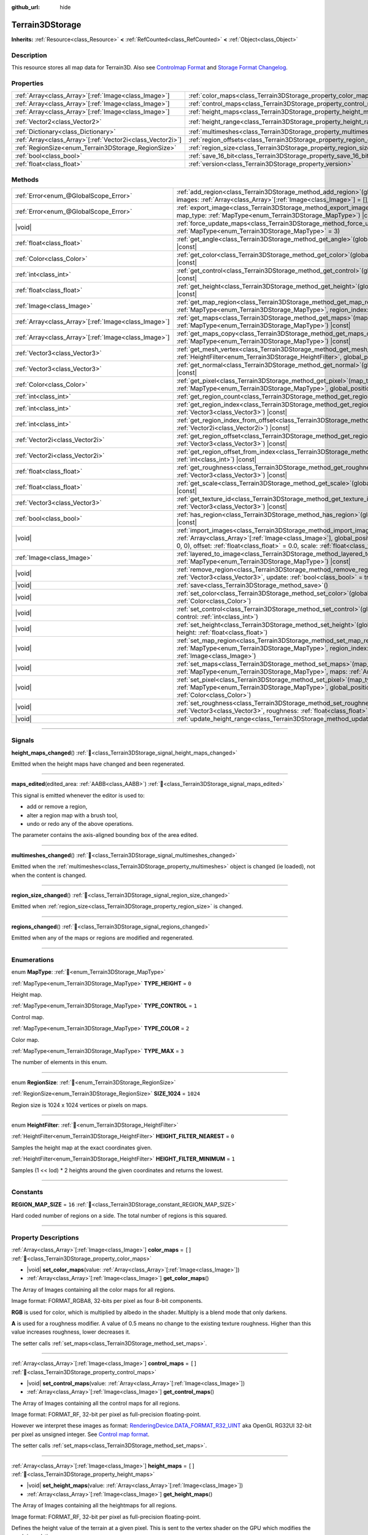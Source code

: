 :github_url: hide

.. DO NOT EDIT THIS FILE!!!
.. Generated automatically from Godot engine sources.
.. Generator: https://github.com/godotengine/godot/tree/master/doc/tools/make_rst.py.
.. XML source: https://github.com/godotengine/godot/tree/master/../_plugins/Terrain3D/doc/classes/Terrain3DStorage.xml.

.. _class_Terrain3DStorage:

Terrain3DStorage
================

**Inherits:** :ref:`Resource<class_Resource>` **<** :ref:`RefCounted<class_RefCounted>` **<** :ref:`Object<class_Object>`

.. rst-class:: classref-introduction-group

Description
-----------

This resource stores all map data for Terrain3D. Also see `Controlmap Format <../docs/controlmap_format.html>`__ and `Storage Format Changelog <../docs/storage_format.html>`__.

.. rst-class:: classref-reftable-group

Properties
----------

.. table::
   :widths: auto

   +--------------------------------------------------------------+-----------------------------------------------------------------------+-------------------+
   | :ref:`Array<class_Array>`\[:ref:`Image<class_Image>`\]       | :ref:`color_maps<class_Terrain3DStorage_property_color_maps>`         | ``[]``            |
   +--------------------------------------------------------------+-----------------------------------------------------------------------+-------------------+
   | :ref:`Array<class_Array>`\[:ref:`Image<class_Image>`\]       | :ref:`control_maps<class_Terrain3DStorage_property_control_maps>`     | ``[]``            |
   +--------------------------------------------------------------+-----------------------------------------------------------------------+-------------------+
   | :ref:`Array<class_Array>`\[:ref:`Image<class_Image>`\]       | :ref:`height_maps<class_Terrain3DStorage_property_height_maps>`       | ``[]``            |
   +--------------------------------------------------------------+-----------------------------------------------------------------------+-------------------+
   | :ref:`Vector2<class_Vector2>`                                | :ref:`height_range<class_Terrain3DStorage_property_height_range>`     | ``Vector2(0, 0)`` |
   +--------------------------------------------------------------+-----------------------------------------------------------------------+-------------------+
   | :ref:`Dictionary<class_Dictionary>`                          | :ref:`multimeshes<class_Terrain3DStorage_property_multimeshes>`       | ``{}``            |
   +--------------------------------------------------------------+-----------------------------------------------------------------------+-------------------+
   | :ref:`Array<class_Array>`\[:ref:`Vector2i<class_Vector2i>`\] | :ref:`region_offsets<class_Terrain3DStorage_property_region_offsets>` | ``[]``            |
   +--------------------------------------------------------------+-----------------------------------------------------------------------+-------------------+
   | :ref:`RegionSize<enum_Terrain3DStorage_RegionSize>`          | :ref:`region_size<class_Terrain3DStorage_property_region_size>`       | ``1024``          |
   +--------------------------------------------------------------+-----------------------------------------------------------------------+-------------------+
   | :ref:`bool<class_bool>`                                      | :ref:`save_16_bit<class_Terrain3DStorage_property_save_16_bit>`       | ``false``         |
   +--------------------------------------------------------------+-----------------------------------------------------------------------+-------------------+
   | :ref:`float<class_float>`                                    | :ref:`version<class_Terrain3DStorage_property_version>`               | ``0.8``           |
   +--------------------------------------------------------------+-----------------------------------------------------------------------+-------------------+

.. rst-class:: classref-reftable-group

Methods
-------

.. table::
   :widths: auto

   +--------------------------------------------------------+-------------------------------------------------------------------------------------------------------------------------------------------------------------------------------------------------------------------------------------------------------------------------------------------------+
   | :ref:`Error<enum_@GlobalScope_Error>`                  | :ref:`add_region<class_Terrain3DStorage_method_add_region>`\ (\ global_position\: :ref:`Vector3<class_Vector3>`, images\: :ref:`Array<class_Array>`\[:ref:`Image<class_Image>`\] = [], update\: :ref:`bool<class_bool>` = true\ )                                                               |
   +--------------------------------------------------------+-------------------------------------------------------------------------------------------------------------------------------------------------------------------------------------------------------------------------------------------------------------------------------------------------+
   | :ref:`Error<enum_@GlobalScope_Error>`                  | :ref:`export_image<class_Terrain3DStorage_method_export_image>`\ (\ file_name\: :ref:`String<class_String>`, map_type\: :ref:`MapType<enum_Terrain3DStorage_MapType>`\ ) |const|                                                                                                                |
   +--------------------------------------------------------+-------------------------------------------------------------------------------------------------------------------------------------------------------------------------------------------------------------------------------------------------------------------------------------------------+
   | |void|                                                 | :ref:`force_update_maps<class_Terrain3DStorage_method_force_update_maps>`\ (\ map_type\: :ref:`MapType<enum_Terrain3DStorage_MapType>` = 3\ )                                                                                                                                                   |
   +--------------------------------------------------------+-------------------------------------------------------------------------------------------------------------------------------------------------------------------------------------------------------------------------------------------------------------------------------------------------+
   | :ref:`float<class_float>`                              | :ref:`get_angle<class_Terrain3DStorage_method_get_angle>`\ (\ global_position\: :ref:`Vector3<class_Vector3>`\ ) |const|                                                                                                                                                                        |
   +--------------------------------------------------------+-------------------------------------------------------------------------------------------------------------------------------------------------------------------------------------------------------------------------------------------------------------------------------------------------+
   | :ref:`Color<class_Color>`                              | :ref:`get_color<class_Terrain3DStorage_method_get_color>`\ (\ global_position\: :ref:`Vector3<class_Vector3>`\ ) |const|                                                                                                                                                                        |
   +--------------------------------------------------------+-------------------------------------------------------------------------------------------------------------------------------------------------------------------------------------------------------------------------------------------------------------------------------------------------+
   | :ref:`int<class_int>`                                  | :ref:`get_control<class_Terrain3DStorage_method_get_control>`\ (\ global_position\: :ref:`Vector3<class_Vector3>`\ ) |const|                                                                                                                                                                    |
   +--------------------------------------------------------+-------------------------------------------------------------------------------------------------------------------------------------------------------------------------------------------------------------------------------------------------------------------------------------------------+
   | :ref:`float<class_float>`                              | :ref:`get_height<class_Terrain3DStorage_method_get_height>`\ (\ global_position\: :ref:`Vector3<class_Vector3>`\ ) |const|                                                                                                                                                                      |
   +--------------------------------------------------------+-------------------------------------------------------------------------------------------------------------------------------------------------------------------------------------------------------------------------------------------------------------------------------------------------+
   | :ref:`Image<class_Image>`                              | :ref:`get_map_region<class_Terrain3DStorage_method_get_map_region>`\ (\ map_type\: :ref:`MapType<enum_Terrain3DStorage_MapType>`, region_index\: :ref:`int<class_int>`\ ) |const|                                                                                                               |
   +--------------------------------------------------------+-------------------------------------------------------------------------------------------------------------------------------------------------------------------------------------------------------------------------------------------------------------------------------------------------+
   | :ref:`Array<class_Array>`\[:ref:`Image<class_Image>`\] | :ref:`get_maps<class_Terrain3DStorage_method_get_maps>`\ (\ map_type\: :ref:`MapType<enum_Terrain3DStorage_MapType>`\ ) |const|                                                                                                                                                                 |
   +--------------------------------------------------------+-------------------------------------------------------------------------------------------------------------------------------------------------------------------------------------------------------------------------------------------------------------------------------------------------+
   | :ref:`Array<class_Array>`\[:ref:`Image<class_Image>`\] | :ref:`get_maps_copy<class_Terrain3DStorage_method_get_maps_copy>`\ (\ map_type\: :ref:`MapType<enum_Terrain3DStorage_MapType>`\ ) |const|                                                                                                                                                       |
   +--------------------------------------------------------+-------------------------------------------------------------------------------------------------------------------------------------------------------------------------------------------------------------------------------------------------------------------------------------------------+
   | :ref:`Vector3<class_Vector3>`                          | :ref:`get_mesh_vertex<class_Terrain3DStorage_method_get_mesh_vertex>`\ (\ lod\: :ref:`int<class_int>`, filter\: :ref:`HeightFilter<enum_Terrain3DStorage_HeightFilter>`, global_position\: :ref:`Vector3<class_Vector3>`\ ) |const|                                                             |
   +--------------------------------------------------------+-------------------------------------------------------------------------------------------------------------------------------------------------------------------------------------------------------------------------------------------------------------------------------------------------+
   | :ref:`Vector3<class_Vector3>`                          | :ref:`get_normal<class_Terrain3DStorage_method_get_normal>`\ (\ global_position\: :ref:`Vector3<class_Vector3>`\ ) |const|                                                                                                                                                                      |
   +--------------------------------------------------------+-------------------------------------------------------------------------------------------------------------------------------------------------------------------------------------------------------------------------------------------------------------------------------------------------+
   | :ref:`Color<class_Color>`                              | :ref:`get_pixel<class_Terrain3DStorage_method_get_pixel>`\ (\ map_type\: :ref:`MapType<enum_Terrain3DStorage_MapType>`, global_position\: :ref:`Vector3<class_Vector3>`\ ) |const|                                                                                                              |
   +--------------------------------------------------------+-------------------------------------------------------------------------------------------------------------------------------------------------------------------------------------------------------------------------------------------------------------------------------------------------+
   | :ref:`int<class_int>`                                  | :ref:`get_region_count<class_Terrain3DStorage_method_get_region_count>`\ (\ ) |const|                                                                                                                                                                                                           |
   +--------------------------------------------------------+-------------------------------------------------------------------------------------------------------------------------------------------------------------------------------------------------------------------------------------------------------------------------------------------------+
   | :ref:`int<class_int>`                                  | :ref:`get_region_index<class_Terrain3DStorage_method_get_region_index>`\ (\ global_position\: :ref:`Vector3<class_Vector3>`\ ) |const|                                                                                                                                                          |
   +--------------------------------------------------------+-------------------------------------------------------------------------------------------------------------------------------------------------------------------------------------------------------------------------------------------------------------------------------------------------+
   | :ref:`int<class_int>`                                  | :ref:`get_region_index_from_offset<class_Terrain3DStorage_method_get_region_index_from_offset>`\ (\ region_offset\: :ref:`Vector2i<class_Vector2i>`\ ) |const|                                                                                                                                  |
   +--------------------------------------------------------+-------------------------------------------------------------------------------------------------------------------------------------------------------------------------------------------------------------------------------------------------------------------------------------------------+
   | :ref:`Vector2i<class_Vector2i>`                        | :ref:`get_region_offset<class_Terrain3DStorage_method_get_region_offset>`\ (\ global_position\: :ref:`Vector3<class_Vector3>`\ ) |const|                                                                                                                                                        |
   +--------------------------------------------------------+-------------------------------------------------------------------------------------------------------------------------------------------------------------------------------------------------------------------------------------------------------------------------------------------------+
   | :ref:`Vector2i<class_Vector2i>`                        | :ref:`get_region_offset_from_index<class_Terrain3DStorage_method_get_region_offset_from_index>`\ (\ region_index\: :ref:`int<class_int>`\ ) |const|                                                                                                                                             |
   +--------------------------------------------------------+-------------------------------------------------------------------------------------------------------------------------------------------------------------------------------------------------------------------------------------------------------------------------------------------------+
   | :ref:`float<class_float>`                              | :ref:`get_roughness<class_Terrain3DStorage_method_get_roughness>`\ (\ global_position\: :ref:`Vector3<class_Vector3>`\ ) |const|                                                                                                                                                                |
   +--------------------------------------------------------+-------------------------------------------------------------------------------------------------------------------------------------------------------------------------------------------------------------------------------------------------------------------------------------------------+
   | :ref:`float<class_float>`                              | :ref:`get_scale<class_Terrain3DStorage_method_get_scale>`\ (\ global_position\: :ref:`Vector3<class_Vector3>`\ ) |const|                                                                                                                                                                        |
   +--------------------------------------------------------+-------------------------------------------------------------------------------------------------------------------------------------------------------------------------------------------------------------------------------------------------------------------------------------------------+
   | :ref:`Vector3<class_Vector3>`                          | :ref:`get_texture_id<class_Terrain3DStorage_method_get_texture_id>`\ (\ global_position\: :ref:`Vector3<class_Vector3>`\ ) |const|                                                                                                                                                              |
   +--------------------------------------------------------+-------------------------------------------------------------------------------------------------------------------------------------------------------------------------------------------------------------------------------------------------------------------------------------------------+
   | :ref:`bool<class_bool>`                                | :ref:`has_region<class_Terrain3DStorage_method_has_region>`\ (\ global_position\: :ref:`Vector3<class_Vector3>`\ ) |const|                                                                                                                                                                      |
   +--------------------------------------------------------+-------------------------------------------------------------------------------------------------------------------------------------------------------------------------------------------------------------------------------------------------------------------------------------------------+
   | |void|                                                 | :ref:`import_images<class_Terrain3DStorage_method_import_images>`\ (\ images\: :ref:`Array<class_Array>`\[:ref:`Image<class_Image>`\], global_position\: :ref:`Vector3<class_Vector3>` = Vector3(0, 0, 0), offset\: :ref:`float<class_float>` = 0.0, scale\: :ref:`float<class_float>` = 1.0\ ) |
   +--------------------------------------------------------+-------------------------------------------------------------------------------------------------------------------------------------------------------------------------------------------------------------------------------------------------------------------------------------------------+
   | :ref:`Image<class_Image>`                              | :ref:`layered_to_image<class_Terrain3DStorage_method_layered_to_image>`\ (\ map_type\: :ref:`MapType<enum_Terrain3DStorage_MapType>`\ ) |const|                                                                                                                                                 |
   +--------------------------------------------------------+-------------------------------------------------------------------------------------------------------------------------------------------------------------------------------------------------------------------------------------------------------------------------------------------------+
   | |void|                                                 | :ref:`remove_region<class_Terrain3DStorage_method_remove_region>`\ (\ global_position\: :ref:`Vector3<class_Vector3>`, update\: :ref:`bool<class_bool>` = true\ )                                                                                                                               |
   +--------------------------------------------------------+-------------------------------------------------------------------------------------------------------------------------------------------------------------------------------------------------------------------------------------------------------------------------------------------------+
   | |void|                                                 | :ref:`save<class_Terrain3DStorage_method_save>`\ (\ )                                                                                                                                                                                                                                           |
   +--------------------------------------------------------+-------------------------------------------------------------------------------------------------------------------------------------------------------------------------------------------------------------------------------------------------------------------------------------------------+
   | |void|                                                 | :ref:`set_color<class_Terrain3DStorage_method_set_color>`\ (\ global_position\: :ref:`Vector3<class_Vector3>`, color\: :ref:`Color<class_Color>`\ )                                                                                                                                             |
   +--------------------------------------------------------+-------------------------------------------------------------------------------------------------------------------------------------------------------------------------------------------------------------------------------------------------------------------------------------------------+
   | |void|                                                 | :ref:`set_control<class_Terrain3DStorage_method_set_control>`\ (\ global_position\: :ref:`Vector3<class_Vector3>`, control\: :ref:`int<class_int>`\ )                                                                                                                                           |
   +--------------------------------------------------------+-------------------------------------------------------------------------------------------------------------------------------------------------------------------------------------------------------------------------------------------------------------------------------------------------+
   | |void|                                                 | :ref:`set_height<class_Terrain3DStorage_method_set_height>`\ (\ global_position\: :ref:`Vector3<class_Vector3>`, height\: :ref:`float<class_float>`\ )                                                                                                                                          |
   +--------------------------------------------------------+-------------------------------------------------------------------------------------------------------------------------------------------------------------------------------------------------------------------------------------------------------------------------------------------------+
   | |void|                                                 | :ref:`set_map_region<class_Terrain3DStorage_method_set_map_region>`\ (\ map_type\: :ref:`MapType<enum_Terrain3DStorage_MapType>`, region_index\: :ref:`int<class_int>`, image\: :ref:`Image<class_Image>`\ )                                                                                    |
   +--------------------------------------------------------+-------------------------------------------------------------------------------------------------------------------------------------------------------------------------------------------------------------------------------------------------------------------------------------------------+
   | |void|                                                 | :ref:`set_maps<class_Terrain3DStorage_method_set_maps>`\ (\ map_type\: :ref:`MapType<enum_Terrain3DStorage_MapType>`, maps\: :ref:`Array<class_Array>`\[:ref:`Image<class_Image>`\]\ )                                                                                                          |
   +--------------------------------------------------------+-------------------------------------------------------------------------------------------------------------------------------------------------------------------------------------------------------------------------------------------------------------------------------------------------+
   | |void|                                                 | :ref:`set_pixel<class_Terrain3DStorage_method_set_pixel>`\ (\ map_type\: :ref:`MapType<enum_Terrain3DStorage_MapType>`, global_position\: :ref:`Vector3<class_Vector3>`, pixel\: :ref:`Color<class_Color>`\ )                                                                                   |
   +--------------------------------------------------------+-------------------------------------------------------------------------------------------------------------------------------------------------------------------------------------------------------------------------------------------------------------------------------------------------+
   | |void|                                                 | :ref:`set_roughness<class_Terrain3DStorage_method_set_roughness>`\ (\ global_position\: :ref:`Vector3<class_Vector3>`, roughness\: :ref:`float<class_float>`\ )                                                                                                                                 |
   +--------------------------------------------------------+-------------------------------------------------------------------------------------------------------------------------------------------------------------------------------------------------------------------------------------------------------------------------------------------------+
   | |void|                                                 | :ref:`update_height_range<class_Terrain3DStorage_method_update_height_range>`\ (\ )                                                                                                                                                                                                             |
   +--------------------------------------------------------+-------------------------------------------------------------------------------------------------------------------------------------------------------------------------------------------------------------------------------------------------------------------------------------------------+

.. rst-class:: classref-section-separator

----

.. rst-class:: classref-descriptions-group

Signals
-------

.. _class_Terrain3DStorage_signal_height_maps_changed:

.. rst-class:: classref-signal

**height_maps_changed**\ (\ ) :ref:`🔗<class_Terrain3DStorage_signal_height_maps_changed>`

Emitted when the height maps have changed and been regenerated.

.. rst-class:: classref-item-separator

----

.. _class_Terrain3DStorage_signal_maps_edited:

.. rst-class:: classref-signal

**maps_edited**\ (\ edited_area\: :ref:`AABB<class_AABB>`\ ) :ref:`🔗<class_Terrain3DStorage_signal_maps_edited>`

This signal is emitted whenever the editor is used to:

- add or remove a region,

- alter a region map with a brush tool,

- undo or redo any of the above operations.

The parameter contains the axis-aligned bounding box of the area edited.

.. rst-class:: classref-item-separator

----

.. _class_Terrain3DStorage_signal_multimeshes_changed:

.. rst-class:: classref-signal

**multimeshes_changed**\ (\ ) :ref:`🔗<class_Terrain3DStorage_signal_multimeshes_changed>`

Emitted when the :ref:`multimeshes<class_Terrain3DStorage_property_multimeshes>` object is changed (ie loaded), not when the content is changed.

.. rst-class:: classref-item-separator

----

.. _class_Terrain3DStorage_signal_region_size_changed:

.. rst-class:: classref-signal

**region_size_changed**\ (\ ) :ref:`🔗<class_Terrain3DStorage_signal_region_size_changed>`

Emitted when :ref:`region_size<class_Terrain3DStorage_property_region_size>` is changed.

.. rst-class:: classref-item-separator

----

.. _class_Terrain3DStorage_signal_regions_changed:

.. rst-class:: classref-signal

**regions_changed**\ (\ ) :ref:`🔗<class_Terrain3DStorage_signal_regions_changed>`

Emitted when any of the maps or regions are modified and regenerated.

.. rst-class:: classref-section-separator

----

.. rst-class:: classref-descriptions-group

Enumerations
------------

.. _enum_Terrain3DStorage_MapType:

.. rst-class:: classref-enumeration

enum **MapType**: :ref:`🔗<enum_Terrain3DStorage_MapType>`

.. _class_Terrain3DStorage_constant_TYPE_HEIGHT:

.. rst-class:: classref-enumeration-constant

:ref:`MapType<enum_Terrain3DStorage_MapType>` **TYPE_HEIGHT** = ``0``

Height map.

.. _class_Terrain3DStorage_constant_TYPE_CONTROL:

.. rst-class:: classref-enumeration-constant

:ref:`MapType<enum_Terrain3DStorage_MapType>` **TYPE_CONTROL** = ``1``

Control map.

.. _class_Terrain3DStorage_constant_TYPE_COLOR:

.. rst-class:: classref-enumeration-constant

:ref:`MapType<enum_Terrain3DStorage_MapType>` **TYPE_COLOR** = ``2``

Color map.

.. _class_Terrain3DStorage_constant_TYPE_MAX:

.. rst-class:: classref-enumeration-constant

:ref:`MapType<enum_Terrain3DStorage_MapType>` **TYPE_MAX** = ``3``

The number of elements in this enum.

.. rst-class:: classref-item-separator

----

.. _enum_Terrain3DStorage_RegionSize:

.. rst-class:: classref-enumeration

enum **RegionSize**: :ref:`🔗<enum_Terrain3DStorage_RegionSize>`

.. _class_Terrain3DStorage_constant_SIZE_1024:

.. rst-class:: classref-enumeration-constant

:ref:`RegionSize<enum_Terrain3DStorage_RegionSize>` **SIZE_1024** = ``1024``

Region size is 1024 x 1024 vertices or pixels on maps.

.. rst-class:: classref-item-separator

----

.. _enum_Terrain3DStorage_HeightFilter:

.. rst-class:: classref-enumeration

enum **HeightFilter**: :ref:`🔗<enum_Terrain3DStorage_HeightFilter>`

.. _class_Terrain3DStorage_constant_HEIGHT_FILTER_NEAREST:

.. rst-class:: classref-enumeration-constant

:ref:`HeightFilter<enum_Terrain3DStorage_HeightFilter>` **HEIGHT_FILTER_NEAREST** = ``0``

Samples the height map at the exact coordinates given.

.. _class_Terrain3DStorage_constant_HEIGHT_FILTER_MINIMUM:

.. rst-class:: classref-enumeration-constant

:ref:`HeightFilter<enum_Terrain3DStorage_HeightFilter>` **HEIGHT_FILTER_MINIMUM** = ``1``

Samples (1 << lod) \* 2 heights around the given coordinates and returns the lowest.

.. rst-class:: classref-section-separator

----

.. rst-class:: classref-descriptions-group

Constants
---------

.. _class_Terrain3DStorage_constant_REGION_MAP_SIZE:

.. rst-class:: classref-constant

**REGION_MAP_SIZE** = ``16`` :ref:`🔗<class_Terrain3DStorage_constant_REGION_MAP_SIZE>`

Hard coded number of regions on a side. The total number of regions is this squared.

.. rst-class:: classref-section-separator

----

.. rst-class:: classref-descriptions-group

Property Descriptions
---------------------

.. _class_Terrain3DStorage_property_color_maps:

.. rst-class:: classref-property

:ref:`Array<class_Array>`\[:ref:`Image<class_Image>`\] **color_maps** = ``[]`` :ref:`🔗<class_Terrain3DStorage_property_color_maps>`

.. rst-class:: classref-property-setget

- |void| **set_color_maps**\ (\ value\: :ref:`Array<class_Array>`\[:ref:`Image<class_Image>`\]\ )
- :ref:`Array<class_Array>`\[:ref:`Image<class_Image>`\] **get_color_maps**\ (\ )

The Array of Images containing all the color maps for all regions.

Image format: FORMAT_RGBA8, 32-bits per pixel as four 8-bit components.

\ **RGB** is used for color, which is multiplied by albedo in the shader. Multiply is a blend mode that only darkens.

\ **A** is used for a roughness modifier. A value of 0.5 means no change to the existing texture roughness. Higher than this value increases roughness, lower decreases it.

The setter calls :ref:`set_maps<class_Terrain3DStorage_method_set_maps>`.

.. rst-class:: classref-item-separator

----

.. _class_Terrain3DStorage_property_control_maps:

.. rst-class:: classref-property

:ref:`Array<class_Array>`\[:ref:`Image<class_Image>`\] **control_maps** = ``[]`` :ref:`🔗<class_Terrain3DStorage_property_control_maps>`

.. rst-class:: classref-property-setget

- |void| **set_control_maps**\ (\ value\: :ref:`Array<class_Array>`\[:ref:`Image<class_Image>`\]\ )
- :ref:`Array<class_Array>`\[:ref:`Image<class_Image>`\] **get_control_maps**\ (\ )

The Array of Images containing all the control maps for all regions.

Image format: FORMAT_RF, 32-bit per pixel as full-precision floating-point.

However we interpret these images as format: `RenderingDevice.DATA_FORMAT_R32_UINT <https://docs.godotengine.org/en/stable/classes/class_renderingdevice.html#class-renderingdevice-constant-data-format-r32-uint>`__ aka OpenGL RG32UI 32-bit per pixel as unsigned integer. See `Control map format <../docs/controlmap_format.html>`__.

The setter calls :ref:`set_maps<class_Terrain3DStorage_method_set_maps>`.

.. rst-class:: classref-item-separator

----

.. _class_Terrain3DStorage_property_height_maps:

.. rst-class:: classref-property

:ref:`Array<class_Array>`\[:ref:`Image<class_Image>`\] **height_maps** = ``[]`` :ref:`🔗<class_Terrain3DStorage_property_height_maps>`

.. rst-class:: classref-property-setget

- |void| **set_height_maps**\ (\ value\: :ref:`Array<class_Array>`\[:ref:`Image<class_Image>`\]\ )
- :ref:`Array<class_Array>`\[:ref:`Image<class_Image>`\] **get_height_maps**\ (\ )

The Array of Images containing all the heightmaps for all regions.

Image format: FORMAT_RF, 32-bit per pixel as full-precision floating-point.

Defines the height value of the terrain at a given pixel. This is sent to the vertex shader on the GPU which modifies the mesh in real-time.

Editing is always done in 32-bit. We do provide an option to save as 16-bit, see :ref:`save_16_bit<class_Terrain3DStorage_property_save_16_bit>`, which converts to 32-bit on load and back to 16-bit on save.

The setter calls :ref:`set_maps<class_Terrain3DStorage_method_set_maps>`.

.. rst-class:: classref-item-separator

----

.. _class_Terrain3DStorage_property_height_range:

.. rst-class:: classref-property

:ref:`Vector2<class_Vector2>` **height_range** = ``Vector2(0, 0)`` :ref:`🔗<class_Terrain3DStorage_property_height_range>`

.. rst-class:: classref-property-setget

- |void| **set_height_range**\ (\ value\: :ref:`Vector2<class_Vector2>`\ )
- :ref:`Vector2<class_Vector2>` **get_height_range**\ (\ )

The highest and lowest heights for the sculpted terrain. Any :ref:`Terrain3DMaterial.world_background<class_Terrain3DMaterial_property_world_background>` used that extends the mesh height outside of this range will not change this variable. Also see :ref:`Terrain3D.render_cull_margin<class_Terrain3D_property_render_cull_margin>`.

.. rst-class:: classref-item-separator

----

.. _class_Terrain3DStorage_property_multimeshes:

.. rst-class:: classref-property

:ref:`Dictionary<class_Dictionary>` **multimeshes** = ``{}`` :ref:`🔗<class_Terrain3DStorage_property_multimeshes>`

.. rst-class:: classref-property-setget

- |void| **set_multimeshes**\ (\ value\: :ref:`Dictionary<class_Dictionary>`\ )
- :ref:`Dictionary<class_Dictionary>` **get_multimeshes**\ (\ )

The storage for :ref:`Terrain3DInstancer<class_Terrain3DInstancer>`. Data is stored as a dictionary of dictionaries of MultiMeshes.

First instances are separated by region offsets, which is the first key.

Second, instances are separated by mesh id, which then gives the MultiMesh itself.

`Dictionary{region_offset:Vector2i}` -> `Dictionary{mesh_id:int}` -> `MultiMesh`.

.. rst-class:: classref-item-separator

----

.. _class_Terrain3DStorage_property_region_offsets:

.. rst-class:: classref-property

:ref:`Array<class_Array>`\[:ref:`Vector2i<class_Vector2i>`\] **region_offsets** = ``[]`` :ref:`🔗<class_Terrain3DStorage_property_region_offsets>`

.. rst-class:: classref-property-setget

- |void| **set_region_offsets**\ (\ value\: :ref:`Array<class_Array>`\[:ref:`Vector2i<class_Vector2i>`\]\ )
- :ref:`Array<class_Array>`\[:ref:`Vector2i<class_Vector2i>`\] **get_region_offsets**\ (\ )

An array of the active regions in region grid coordinates (+/-8, +/-8). e.g. { (0, 0), (-1, 3), (1, 1) }. It is ordered by the sequence in which regions were created, not by location.

Also see :ref:`get_region_index<class_Terrain3DStorage_method_get_region_index>` which returns the index into this array based on position.

And :ref:`get_region_offset<class_Terrain3DStorage_method_get_region_offset>` which converts a position in world space to a region space, which is what is stored in this array. Eg. ``get_region_offset(Vector3(1500, 0, 1500))`` would return (1, 1).

.. rst-class:: classref-item-separator

----

.. _class_Terrain3DStorage_property_region_size:

.. rst-class:: classref-property

:ref:`RegionSize<enum_Terrain3DStorage_RegionSize>` **region_size** = ``1024`` :ref:`🔗<class_Terrain3DStorage_property_region_size>`

.. rst-class:: classref-property-setget

- |void| **set_region_size**\ (\ value\: :ref:`RegionSize<enum_Terrain3DStorage_RegionSize>`\ )
- :ref:`RegionSize<enum_Terrain3DStorage_RegionSize>` **get_region_size**\ (\ )

The number of vertices in each sculptable region, and the number of pixels for each layer in the TextureArrays that store the height, control, and color maps. Limited to 1024 for now. This does not factor in :ref:`Terrain3D.mesh_vertex_spacing<class_Terrain3D_property_mesh_vertex_spacing>`.

.. rst-class:: classref-item-separator

----

.. _class_Terrain3DStorage_property_save_16_bit:

.. rst-class:: classref-property

:ref:`bool<class_bool>` **save_16_bit** = ``false`` :ref:`🔗<class_Terrain3DStorage_property_save_16_bit>`

.. rst-class:: classref-property-setget

- |void| **set_save_16_bit**\ (\ value\: :ref:`bool<class_bool>`\ )
- :ref:`bool<class_bool>` **get_save_16_bit**\ (\ )

Heightmaps are loaded and edited in 32-bit. This option converts the file to 16-bit upon saving to reduce file size. This process is lossy.

.. rst-class:: classref-item-separator

----

.. _class_Terrain3DStorage_property_version:

.. rst-class:: classref-property

:ref:`float<class_float>` **version** = ``0.8`` :ref:`🔗<class_Terrain3DStorage_property_version>`

.. rst-class:: classref-property-setget

- |void| **set_version**\ (\ value\: :ref:`float<class_float>`\ )
- :ref:`float<class_float>` **get_version**\ (\ )

Current version of this storage resource. This is used for upgrading data files and is independent of :ref:`Terrain3D.version<class_Terrain3D_property_version>`. The file and this variable are updated to the latest version upon saving this resource.

.. rst-class:: classref-section-separator

----

.. rst-class:: classref-descriptions-group

Method Descriptions
-------------------

.. _class_Terrain3DStorage_method_add_region:

.. rst-class:: classref-method

:ref:`Error<enum_@GlobalScope_Error>` **add_region**\ (\ global_position\: :ref:`Vector3<class_Vector3>`, images\: :ref:`Array<class_Array>`\[:ref:`Image<class_Image>`\] = [], update\: :ref:`bool<class_bool>` = true\ ) :ref:`🔗<class_Terrain3DStorage_method_add_region>`

Adds a region for sculpting and painting. This allocates new set of :ref:`region_size<class_Terrain3DStorage_property_region_size>` sized image maps in memory and on disk to store sculpting and texture painting data.

If the region already exists and image maps are included, the current maps will be overwritten. This means that if some maps are null, existing maps will be removed.

Parameters:

-	p_global_position - the world position to place the region, which gets rounded down to the nearest region_size multiple. That means adding a region at (1500, 0, 1500) is the same as adding it at (1024, 0, 1024) when region_size is 1024.

-	p_images - Optional array of { Height, Control, Color } with region_sized images. See :ref:`MapType<enum_Terrain3DStorage_MapType>`.

-	p_update - rebuild the maps if true. Set to false if bulk adding many regions, then true on the last one or use :ref:`force_update_maps<class_Terrain3DStorage_method_force_update_maps>`.

.. rst-class:: classref-item-separator

----

.. _class_Terrain3DStorage_method_export_image:

.. rst-class:: classref-method

:ref:`Error<enum_@GlobalScope_Error>` **export_image**\ (\ file_name\: :ref:`String<class_String>`, map_type\: :ref:`MapType<enum_Terrain3DStorage_MapType>`\ ) |const| :ref:`🔗<class_Terrain3DStorage_method_export_image>`

Exports the specified map type as one of r16/raw, exr, jpg, png, webp, res, tres. 

R16 or exr are recommended for roundtrip external editing.

R16 can be edited by Krita, however you must know the dimensions and min/max before reimporting. This information is printed to the console.

Res/tres allow storage in any of Godot's native Image formats.

.. rst-class:: classref-item-separator

----

.. _class_Terrain3DStorage_method_force_update_maps:

.. rst-class:: classref-method

|void| **force_update_maps**\ (\ map_type\: :ref:`MapType<enum_Terrain3DStorage_MapType>` = 3\ ) :ref:`🔗<class_Terrain3DStorage_method_force_update_maps>`

Regenerates the TextureArrays that house the requested map types. Using the default :ref:`MapType<enum_Terrain3DStorage_MapType>` TYPE_MAX(3) will regenerate all map types.

.. rst-class:: classref-item-separator

----

.. _class_Terrain3DStorage_method_get_angle:

.. rst-class:: classref-method

:ref:`float<class_float>` **get_angle**\ (\ global_position\: :ref:`Vector3<class_Vector3>`\ ) |const| :ref:`🔗<class_Terrain3DStorage_method_get_angle>`

Returns the angle, aka uv rotation, painted on the control map at the requested position. Values are fixed to 22.5 degree intervals, for a maximum of 16 angles. 360 / 16 = 22.5. Calls :ref:`get_pixel<class_Terrain3DStorage_method_get_pixel>`.

.. rst-class:: classref-item-separator

----

.. _class_Terrain3DStorage_method_get_color:

.. rst-class:: classref-method

:ref:`Color<class_Color>` **get_color**\ (\ global_position\: :ref:`Vector3<class_Vector3>`\ ) |const| :ref:`🔗<class_Terrain3DStorage_method_get_color>`

Returns the associated pixel on the color map at the requested position. Calls :ref:`get_pixel<class_Terrain3DStorage_method_get_pixel>`.

.. rst-class:: classref-item-separator

----

.. _class_Terrain3DStorage_method_get_control:

.. rst-class:: classref-method

:ref:`int<class_int>` **get_control**\ (\ global_position\: :ref:`Vector3<class_Vector3>`\ ) |const| :ref:`🔗<class_Terrain3DStorage_method_get_control>`

Returns the associated pixel on the control map at the requested position. Calls :ref:`get_pixel<class_Terrain3DStorage_method_get_pixel>`.

.. rst-class:: classref-item-separator

----

.. _class_Terrain3DStorage_method_get_height:

.. rst-class:: classref-method

:ref:`float<class_float>` **get_height**\ (\ global_position\: :ref:`Vector3<class_Vector3>`\ ) |const| :ref:`🔗<class_Terrain3DStorage_method_get_height>`

Returns the height at the requested position. If the position is close to a vertex, the pixel height on the heightmap is returned. Otherwise the value is interpolated from the 4 vertices surrounding the position.

Returns ``NAN`` if the requested position is a hole or outside of defined regions.

Calls :ref:`get_pixel<class_Terrain3DStorage_method_get_pixel>`.

.. rst-class:: classref-item-separator

----

.. _class_Terrain3DStorage_method_get_map_region:

.. rst-class:: classref-method

:ref:`Image<class_Image>` **get_map_region**\ (\ map_type\: :ref:`MapType<enum_Terrain3DStorage_MapType>`, region_index\: :ref:`int<class_int>`\ ) |const| :ref:`🔗<class_Terrain3DStorage_method_get_map_region>`

Returns the Image for the specified map type and region. E.g. Returns the region_size height map Image at the first defined region 0.

.. rst-class:: classref-item-separator

----

.. _class_Terrain3DStorage_method_get_maps:

.. rst-class:: classref-method

:ref:`Array<class_Array>`\[:ref:`Image<class_Image>`\] **get_maps**\ (\ map_type\: :ref:`MapType<enum_Terrain3DStorage_MapType>`\ ) |const| :ref:`🔗<class_Terrain3DStorage_method_get_maps>`

Returns an Array of Images containing all of the regions for the specified map type.

.. rst-class:: classref-item-separator

----

.. _class_Terrain3DStorage_method_get_maps_copy:

.. rst-class:: classref-method

:ref:`Array<class_Array>`\[:ref:`Image<class_Image>`\] **get_maps_copy**\ (\ map_type\: :ref:`MapType<enum_Terrain3DStorage_MapType>`\ ) |const| :ref:`🔗<class_Terrain3DStorage_method_get_maps_copy>`

Returns a copy of the Array of Images containing all of the regions for the specified map type.

.. rst-class:: classref-item-separator

----

.. _class_Terrain3DStorage_method_get_mesh_vertex:

.. rst-class:: classref-method

:ref:`Vector3<class_Vector3>` **get_mesh_vertex**\ (\ lod\: :ref:`int<class_int>`, filter\: :ref:`HeightFilter<enum_Terrain3DStorage_HeightFilter>`, global_position\: :ref:`Vector3<class_Vector3>`\ ) |const| :ref:`🔗<class_Terrain3DStorage_method_get_mesh_vertex>`

Returns the position of a terrain vertex at a certain LOD. If there is a hole at the position, it returns ``NAN`` in the vector's Y coordinate.

\ ``lod`` - Determines how many heights around the given global position will be sampled. Range 0 - 8.

\ ``filter`` - Specifies how samples are filtered. See :ref:`HeightFilter<enum_Terrain3DStorage_HeightFilter>`.

\ ``global_position`` - X and Z coordinates of the vertex. Heights will be sampled around these coordinates.

.. rst-class:: classref-item-separator

----

.. _class_Terrain3DStorage_method_get_normal:

.. rst-class:: classref-method

:ref:`Vector3<class_Vector3>` **get_normal**\ (\ global_position\: :ref:`Vector3<class_Vector3>`\ ) |const| :ref:`🔗<class_Terrain3DStorage_method_get_normal>`

Returns the terrain normal at the specified position. This function uses :ref:`get_height<class_Terrain3DStorage_method_get_height>`.

Returns ``Vector3(NAN, NAN, NAN)`` if the requested position is a hole or outside of defined regions.

.. rst-class:: classref-item-separator

----

.. _class_Terrain3DStorage_method_get_pixel:

.. rst-class:: classref-method

:ref:`Color<class_Color>` **get_pixel**\ (\ map_type\: :ref:`MapType<enum_Terrain3DStorage_MapType>`, global_position\: :ref:`Vector3<class_Vector3>`\ ) |const| :ref:`🔗<class_Terrain3DStorage_method_get_pixel>`

Returns the pixel for the map type associated with the specified position.

Returns ``Color(NAN, NAN, NAN, NAN)`` if the position is outside of defined regions.

.. rst-class:: classref-item-separator

----

.. _class_Terrain3DStorage_method_get_region_count:

.. rst-class:: classref-method

:ref:`int<class_int>` **get_region_count**\ (\ ) |const| :ref:`🔗<class_Terrain3DStorage_method_get_region_count>`

Returns the number of allocated regions.

.. rst-class:: classref-item-separator

----

.. _class_Terrain3DStorage_method_get_region_index:

.. rst-class:: classref-method

:ref:`int<class_int>` **get_region_index**\ (\ global_position\: :ref:`Vector3<class_Vector3>`\ ) |const| :ref:`🔗<class_Terrain3DStorage_method_get_region_index>`

Returns the index into the :ref:`region_offsets<class_Terrain3DStorage_property_region_offsets>` array for the region associated with the specified position.

.. rst-class:: classref-item-separator

----

.. _class_Terrain3DStorage_method_get_region_index_from_offset:

.. rst-class:: classref-method

:ref:`int<class_int>` **get_region_index_from_offset**\ (\ region_offset\: :ref:`Vector2i<class_Vector2i>`\ ) |const| :ref:`🔗<class_Terrain3DStorage_method_get_region_index_from_offset>`

Returns the current region ID based on a Vector2i region offset.

.. rst-class:: classref-item-separator

----

.. _class_Terrain3DStorage_method_get_region_offset:

.. rst-class:: classref-method

:ref:`Vector2i<class_Vector2i>` **get_region_offset**\ (\ global_position\: :ref:`Vector3<class_Vector3>`\ ) |const| :ref:`🔗<class_Terrain3DStorage_method_get_region_offset>`

Converts a world space position to region space. For a region_size of 1024 this basically means ``global_position/1024.0``. Also see :ref:`region_offsets<class_Terrain3DStorage_property_region_offsets>`.

.. rst-class:: classref-item-separator

----

.. _class_Terrain3DStorage_method_get_region_offset_from_index:

.. rst-class:: classref-method

:ref:`Vector2i<class_Vector2i>` **get_region_offset_from_index**\ (\ region_index\: :ref:`int<class_int>`\ ) |const| :ref:`🔗<class_Terrain3DStorage_method_get_region_offset_from_index>`

Returns a Vector2i region offset based on the current region ID.

.. rst-class:: classref-item-separator

----

.. _class_Terrain3DStorage_method_get_roughness:

.. rst-class:: classref-method

:ref:`float<class_float>` **get_roughness**\ (\ global_position\: :ref:`Vector3<class_Vector3>`\ ) |const| :ref:`🔗<class_Terrain3DStorage_method_get_roughness>`

Returns the roughness modifier (wetness) on the color map alpha channel associated with the specified position. Calls :ref:`set_pixel<class_Terrain3DStorage_method_set_pixel>`.

.. rst-class:: classref-item-separator

----

.. _class_Terrain3DStorage_method_get_scale:

.. rst-class:: classref-method

:ref:`float<class_float>` **get_scale**\ (\ global_position\: :ref:`Vector3<class_Vector3>`\ ) |const| :ref:`🔗<class_Terrain3DStorage_method_get_scale>`

Returns the uv scale painted on the control map at the requested position. The value is a percentage difference from 100% scale. Eg. +20% or -40%. Calls :ref:`get_pixel<class_Terrain3DStorage_method_get_pixel>`.

.. rst-class:: classref-item-separator

----

.. _class_Terrain3DStorage_method_get_texture_id:

.. rst-class:: classref-method

:ref:`Vector3<class_Vector3>` **get_texture_id**\ (\ global_position\: :ref:`Vector3<class_Vector3>`\ ) |const| :ref:`🔗<class_Terrain3DStorage_method_get_texture_id>`

Returns ``Vector3(base texture id, overlay id, blend value)``.

Returns ``Vector3(NAN, NAN, NAN)`` if the requested area is not in a region.

This is often used for playing footstep sounds. It's up to the gamedev to determine which is visually apparent based on shader settings.

Due to blending, it won't be pixel perfect. Try having your player controller print this value while walking around to see how the blending values look. Perhaps you'll find that the overlay texture is visible starting at a blend value of .3 to .5, otherwise the base is visible. You can also observe the control blend debug view with :ref:`Terrain3DMaterial.show_control_blend<class_Terrain3DMaterial_property_show_control_blend>`.

Observing how this is done in The Witcher 3, there are only about 6 sounds used (snow, foliage, dirt, gravel, rock, wood), and except for wood, they are not pixel perfect. Wood is easy to do by detecting if the player is walking on wood meshes. The other 5 sounds are played when the player is in an area where the textures are blending. So it might play rock while over a dirt area. This shows pixel perfect accuracy is not important. It will still provide a seamless audio visual experience.

.. rst-class:: classref-item-separator

----

.. _class_Terrain3DStorage_method_has_region:

.. rst-class:: classref-method

:ref:`bool<class_bool>` **has_region**\ (\ global_position\: :ref:`Vector3<class_Vector3>`\ ) |const| :ref:`🔗<class_Terrain3DStorage_method_has_region>`

Returns true if the specified position has a region allocated.

.. rst-class:: classref-item-separator

----

.. _class_Terrain3DStorage_method_import_images:

.. rst-class:: classref-method

|void| **import_images**\ (\ images\: :ref:`Array<class_Array>`\[:ref:`Image<class_Image>`\], global_position\: :ref:`Vector3<class_Vector3>` = Vector3(0, 0, 0), offset\: :ref:`float<class_float>` = 0.0, scale\: :ref:`float<class_float>` = 1.0\ ) :ref:`🔗<class_Terrain3DStorage_method_import_images>`

Imports an Image set (Height, Control, Color) into this resource. It does NOT normalize values to 0-1. You must do that using get_min_max() and adjusting scale and offset.

\ ``images`` - MapType.TYPE_MAX sized array of Images for Height, Control, Color. Images can be blank or null.

\ ``global_position`` - X,0,Z position on the region map. Valid range is :ref:`Terrain3D.mesh_vertex_spacing<class_Terrain3D_property_mesh_vertex_spacing>` \* (+/-8192, +/-8192).

\ ``offset`` - Add this factor to all height values, can be negative.

\ ``scale`` - Scale all height values by this factor (applied after offset).

.. rst-class:: classref-item-separator

----

.. _class_Terrain3DStorage_method_layered_to_image:

.. rst-class:: classref-method

:ref:`Image<class_Image>` **layered_to_image**\ (\ map_type\: :ref:`MapType<enum_Terrain3DStorage_MapType>`\ ) |const| :ref:`🔗<class_Terrain3DStorage_method_layered_to_image>`

Returns an Image of the given map type that contains all regions in one large image. If the world has multiple islands, this function will return an image large enough to encompass all used regions, with black areas in between the islands.

.. rst-class:: classref-item-separator

----

.. _class_Terrain3DStorage_method_remove_region:

.. rst-class:: classref-method

|void| **remove_region**\ (\ global_position\: :ref:`Vector3<class_Vector3>`, update\: :ref:`bool<class_bool>` = true\ ) :ref:`🔗<class_Terrain3DStorage_method_remove_region>`

Removes the region at the specified position from the :ref:`region_offsets<class_Terrain3DStorage_property_region_offsets>` and the height, control, and color map arrays.

.. rst-class:: classref-item-separator

----

.. _class_Terrain3DStorage_method_save:

.. rst-class:: classref-method

|void| **save**\ (\ ) :ref:`🔗<class_Terrain3DStorage_method_save>`

Saves this storage resource to disk, if saved as an external ``.res`` file, which is the recommended practice.

.. rst-class:: classref-item-separator

----

.. _class_Terrain3DStorage_method_set_color:

.. rst-class:: classref-method

|void| **set_color**\ (\ global_position\: :ref:`Vector3<class_Vector3>`, color\: :ref:`Color<class_Color>`\ ) :ref:`🔗<class_Terrain3DStorage_method_set_color>`

Sets the color on the color map pixel associated with the specified position. Calls :ref:`set_pixel<class_Terrain3DStorage_method_set_pixel>`.

.. rst-class:: classref-item-separator

----

.. _class_Terrain3DStorage_method_set_control:

.. rst-class:: classref-method

|void| **set_control**\ (\ global_position\: :ref:`Vector3<class_Vector3>`, control\: :ref:`int<class_int>`\ ) :ref:`🔗<class_Terrain3DStorage_method_set_control>`

Sets the value on the control map pixel associated with the specified position. Calls :ref:`set_pixel<class_Terrain3DStorage_method_set_pixel>`.

.. rst-class:: classref-item-separator

----

.. _class_Terrain3DStorage_method_set_height:

.. rst-class:: classref-method

|void| **set_height**\ (\ global_position\: :ref:`Vector3<class_Vector3>`, height\: :ref:`float<class_float>`\ ) :ref:`🔗<class_Terrain3DStorage_method_set_height>`

Sets the height value on the heightmap pixel associated with the specified position. Calls :ref:`set_pixel<class_Terrain3DStorage_method_set_pixel>`.

Unlike :ref:`get_height<class_Terrain3DStorage_method_get_height>`, which interpolates between vertices, this function does not and will set the pixel at floored coordinates.

.. rst-class:: classref-item-separator

----

.. _class_Terrain3DStorage_method_set_map_region:

.. rst-class:: classref-method

|void| **set_map_region**\ (\ map_type\: :ref:`MapType<enum_Terrain3DStorage_MapType>`, region_index\: :ref:`int<class_int>`, image\: :ref:`Image<class_Image>`\ ) :ref:`🔗<class_Terrain3DStorage_method_set_map_region>`

Sets the Image for the specified map type and region. This method calls :ref:`force_update_maps<class_Terrain3DStorage_method_force_update_maps>`.

.. rst-class:: classref-item-separator

----

.. _class_Terrain3DStorage_method_set_maps:

.. rst-class:: classref-method

|void| **set_maps**\ (\ map_type\: :ref:`MapType<enum_Terrain3DStorage_MapType>`, maps\: :ref:`Array<class_Array>`\[:ref:`Image<class_Image>`\]\ ) :ref:`🔗<class_Terrain3DStorage_method_set_maps>`

Sets the Array of Images for the specified map type. This method calls :ref:`force_update_maps<class_Terrain3DStorage_method_force_update_maps>`.

.. rst-class:: classref-item-separator

----

.. _class_Terrain3DStorage_method_set_pixel:

.. rst-class:: classref-method

|void| **set_pixel**\ (\ map_type\: :ref:`MapType<enum_Terrain3DStorage_MapType>`, global_position\: :ref:`Vector3<class_Vector3>`, pixel\: :ref:`Color<class_Color>`\ ) :ref:`🔗<class_Terrain3DStorage_method_set_pixel>`

Sets the pixel for the map type associated with the specified position. This method is fine for setting a few pixels, but if you wish to modify thousands of pixels quickly, you should use :ref:`get_maps<class_Terrain3DStorage_method_get_maps>` or :ref:`get_map_region<class_Terrain3DStorage_method_get_map_region>` and edit the images directly.

After setting pixels you need to call :ref:`force_update_maps<class_Terrain3DStorage_method_force_update_maps>`. You may also need to regenerate collision if you don't have dynamic collision enabled.

.. rst-class:: classref-item-separator

----

.. _class_Terrain3DStorage_method_set_roughness:

.. rst-class:: classref-method

|void| **set_roughness**\ (\ global_position\: :ref:`Vector3<class_Vector3>`, roughness\: :ref:`float<class_float>`\ ) :ref:`🔗<class_Terrain3DStorage_method_set_roughness>`

Sets the roughness modifier (wetness) on the color map alpha channel associated with the specified position. Calls :ref:`set_pixel<class_Terrain3DStorage_method_set_pixel>`.

.. rst-class:: classref-item-separator

----

.. _class_Terrain3DStorage_method_update_height_range:

.. rst-class:: classref-method

|void| **update_height_range**\ (\ ) :ref:`🔗<class_Terrain3DStorage_method_update_height_range>`

Evaluates every height map pixel for every region and updates :ref:`height_range<class_Terrain3DStorage_property_height_range>`.

.. |virtual| replace:: :abbr:`virtual (This method should typically be overridden by the user to have any effect.)`
.. |const| replace:: :abbr:`const (This method has no side effects. It doesn't modify any of the instance's member variables.)`
.. |vararg| replace:: :abbr:`vararg (This method accepts any number of arguments after the ones described here.)`
.. |constructor| replace:: :abbr:`constructor (This method is used to construct a type.)`
.. |static| replace:: :abbr:`static (This method doesn't need an instance to be called, so it can be called directly using the class name.)`
.. |operator| replace:: :abbr:`operator (This method describes a valid operator to use with this type as left-hand operand.)`
.. |bitfield| replace:: :abbr:`BitField (This value is an integer composed as a bitmask of the following flags.)`
.. |void| replace:: :abbr:`void (No return value.)`
